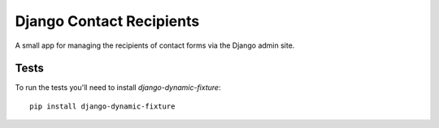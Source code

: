 Django Contact Recipients
=========================

A small app for managing the recipients of contact forms via the Django
admin site.

Tests
-----

To run the tests you'll need to install `django-dynamic-fixture`::

    pip install django-dynamic-fixture
